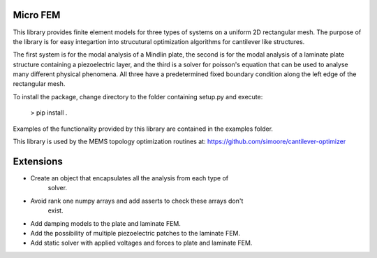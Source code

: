 Micro FEM
---------

This library provides finite element models for three types of systems on
a uniform 2D rectangular mesh. The purpose of the library is for easy 
integartion into strucutural optimization algorithms for cantilever like 
structures. 


The first system is for the modal analysis of a Mindlin plate, the second is 
for the modal analysis of a laminate plate structure containing a piezoelectric 
layer, and the third is a solver for poisson's equation that can be used to 
analyse many different physical phenomena. All three have a predetermined 
fixed boundary condition along the left edge of the rectangular mesh. 


To install the package, change directory to the folder containing setup.py and 
execute: 


    > pip install .


Examples of the functionality provided by this library are contained in the
examples folder.

This library is used by the MEMS topology optimization routines at:
https://github.com/simoore/cantilever-optimizer


Extensions
----------

- Create an object that encapsulates all the analysis from each type of
    solver.
- Avoid rank one numpy arrays and add asserts to check these arrays don't 
    exist.
- Add damping models to the plate and laminate FEM.
- Add the possibility of multiple piezoelectric patches to the laminate FEM.
- Add static solver with applied voltages and forces to plate and laminate FEM.
